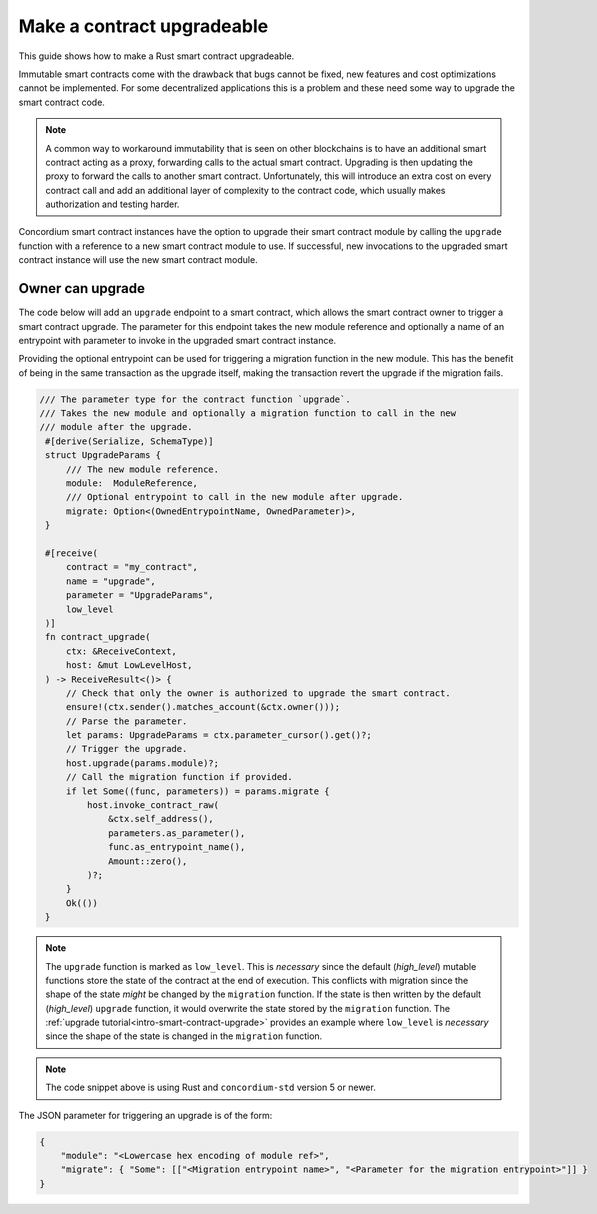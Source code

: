 .. _guide-upgradable-contract:

===========================
Make a contract upgradeable
===========================

This guide shows how to make a Rust smart contract upgradeable.

Immutable smart contracts come with the drawback that bugs cannot be fixed, new features and cost optimizations cannot be implemented.
For some decentralized applications this is a problem and these need some way to upgrade the smart contract code.

.. note::
   A common way to workaround immutability that is seen on other blockchains is to have an additional smart contract acting as a proxy, forwarding calls to the actual smart contract.
   Upgrading is then updating the proxy to forward the calls to another smart contract.
   Unfortunately, this will introduce an extra cost on every contract call and add an additional layer of complexity to the contract code, which usually makes authorization and testing harder.

Concordium smart contract instances have the option to upgrade their smart contract module by calling the ``upgrade`` function with a reference to a new smart contract module to use.
If successful, new invocations to the upgraded smart contract instance will use the new smart contract module.

.. seealso::

   To learn more about upgradeability of smart contracts see :ref:`contract-instance-upgradeability`.

Owner can upgrade
=================

The code below will add an ``upgrade`` endpoint to a smart contract, which allows the smart contract owner to trigger a smart contract upgrade.
The parameter for this endpoint takes the new module reference and optionally a name of an entrypoint with parameter to invoke in the upgraded smart contract instance.

Providing the optional entrypoint can be used for triggering a migration function in the new module.
This has the benefit of being in the same transaction as the upgrade itself, making the transaction revert the upgrade if the migration fails.

.. code-block:: rust

   /// The parameter type for the contract function `upgrade`.
   /// Takes the new module and optionally a migration function to call in the new
   /// module after the upgrade.
    #[derive(Serialize, SchemaType)]
    struct UpgradeParams {
        /// The new module reference.
        module:  ModuleReference,
        /// Optional entrypoint to call in the new module after upgrade.
        migrate: Option<(OwnedEntrypointName, OwnedParameter)>,
    }

    #[receive(
        contract = "my_contract",
        name = "upgrade",
        parameter = "UpgradeParams",
        low_level
    )]
    fn contract_upgrade(
        ctx: &ReceiveContext,
        host: &mut LowLevelHost,
    ) -> ReceiveResult<()> {
        // Check that only the owner is authorized to upgrade the smart contract.
        ensure!(ctx.sender().matches_account(&ctx.owner()));
        // Parse the parameter.
        let params: UpgradeParams = ctx.parameter_cursor().get()?;
        // Trigger the upgrade.
        host.upgrade(params.module)?;
        // Call the migration function if provided.
        if let Some((func, parameters)) = params.migrate {
            host.invoke_contract_raw(
                &ctx.self_address(),
                parameters.as_parameter(),
                func.as_entrypoint_name(),
                Amount::zero(),
            )?;
        }
        Ok(())
    }

.. note::
    The ``upgrade`` function is marked as ``low_level``. This is *necessary* since the default (*high_level*) mutable functions store the state of the contract at the end of
    execution. This conflicts with migration since the shape of the state *might* be changed by the ``migration`` function. If the state is then written
    by the default (*high_level*) ``upgrade`` function, it would overwrite the state stored by the ``migration`` function. The :ref:`upgrade tutorial<intro-smart-contract-upgrade>`
    provides an example where ``low_level`` is *necessary* since the shape of the state is changed in the ``migration`` function.

.. note::

   The code snippet above is using Rust and ``concordium-std`` version 5 or newer.

The JSON parameter for triggering an upgrade is of the form:

.. code-block:: json

   {
       "module": "<Lowercase hex encoding of module ref>",
       "migrate": { "Some": [["<Migration entrypoint name>", "<Parameter for the migration entrypoint>"]] }
   }

.. seealso::

   For a tutorial on how to execute a smart contract upgrade see :ref:`upgrade tutorial<intro-smart-contract-upgrade>`.

.. seealso::

   For a guide on how to send interact with a smart contract using JSON see :ref:`interact-instance-json-parameters`.
